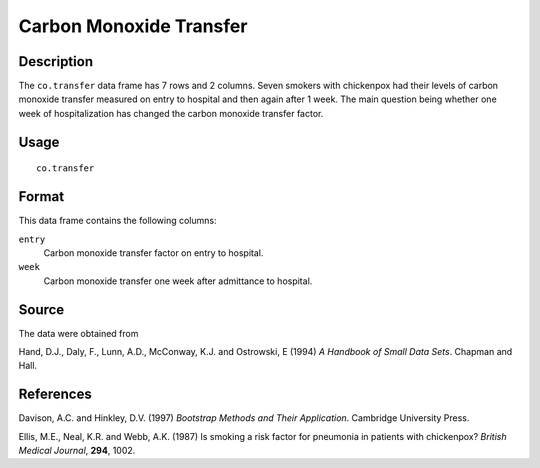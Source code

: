 +--------------------------------------+--------------------------------------+
| co.transfer                          |
| R Documentation                      |
+--------------------------------------+--------------------------------------+

Carbon Monoxide Transfer
------------------------

Description
~~~~~~~~~~~

The ``co.transfer`` data frame has 7 rows and 2 columns. Seven smokers
with chickenpox had their levels of carbon monoxide transfer measured on
entry to hospital and then again after 1 week. The main question being
whether one week of hospitalization has changed the carbon monoxide
transfer factor.

Usage
~~~~~

::

    co.transfer

Format
~~~~~~

This data frame contains the following columns:

``entry``
    Carbon monoxide transfer factor on entry to hospital.

``week``
    Carbon monoxide transfer one week after admittance to hospital.

Source
~~~~~~

The data were obtained from

Hand, D.J., Daly, F., Lunn, A.D., McConway, K.J. and Ostrowski, E (1994)
*A Handbook of Small Data Sets*. Chapman and Hall.

References
~~~~~~~~~~

Davison, A.C. and Hinkley, D.V. (1997) *Bootstrap Methods and Their
Application*. Cambridge University Press.

Ellis, M.E., Neal, K.R. and Webb, A.K. (1987) Is smoking a risk factor
for pneumonia in patients with chickenpox? *British Medical Journal*,
**294**, 1002.
